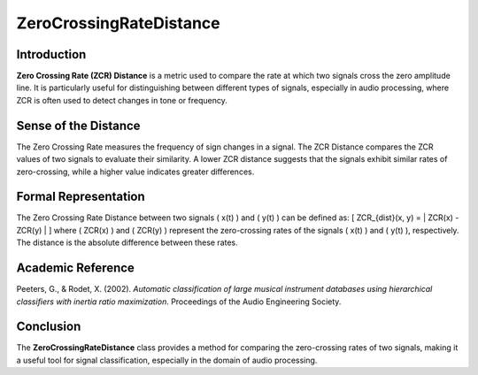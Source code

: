 ZeroCrossingRateDistance
=========================

Introduction
------------
**Zero Crossing Rate (ZCR) Distance** is a metric used to compare the rate at which two signals cross the zero amplitude line. It is particularly useful for distinguishing between different types of signals, especially in audio processing, where ZCR is often used to detect changes in tone or frequency.

Sense of the Distance
---------------------
The Zero Crossing Rate measures the frequency of sign changes in a signal. The ZCR Distance compares the ZCR values of two signals to evaluate their similarity. A lower ZCR distance suggests that the signals exhibit similar rates of zero-crossing, while a higher value indicates greater differences.

Formal Representation
----------------------
The Zero Crossing Rate Distance between two signals \( x(t) \) and \( y(t) \) can be defined as:
\[
ZCR_{dist}(x, y) = | ZCR(x) - ZCR(y) |
\]
where \( ZCR(x) \) and \( ZCR(y) \) represent the zero-crossing rates of the signals \( x(t) \) and \( y(t) \), respectively. The distance is the absolute difference between these rates.

Academic Reference
------------------
Peeters, G., & Rodet, X. (2002). *Automatic classification of large musical instrument databases using hierarchical classifiers with inertia ratio maximization*. Proceedings of the Audio Engineering Society.

Conclusion
----------
The **ZeroCrossingRateDistance** class provides a method for comparing the zero-crossing rates of two signals, making it a useful tool for signal classification, especially in the domain of audio processing.
